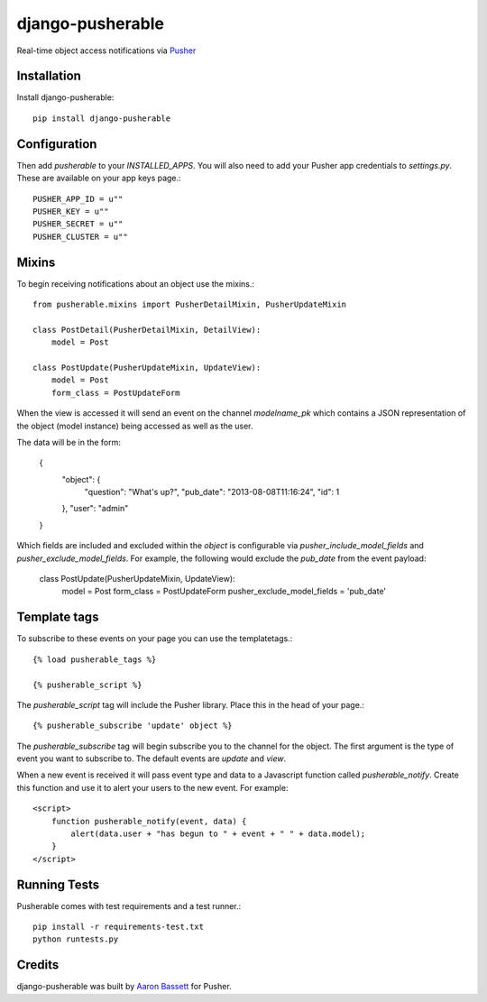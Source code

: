 =============================
django-pusherable
=============================

Real-time object access notifications via Pusher_

.. _Pusher: https://pusher.com

Installation
------------

Install django-pusherable::

    pip install django-pusherable


Configuration
-------------

Then add `pusherable` to your `INSTALLED_APPS`. You will also need to add your Pusher
app credentials to `settings.py`. These are available on your app keys page.::

    PUSHER_APP_ID = u""
    PUSHER_KEY = u""
    PUSHER_SECRET = u""
    PUSHER_CLUSTER = u""

Mixins
------

To begin receiving notifications about an object use the mixins.::

    from pusherable.mixins import PusherDetailMixin, PusherUpdateMixin

    class PostDetail(PusherDetailMixin, DetailView):
        model = Post

    class PostUpdate(PusherUpdateMixin, UpdateView):
        model = Post
        form_class = PostUpdateForm

When the view is accessed it will send an event on the channel
`modelname_pk` which contains a JSON representation of the object (model instance)
being accessed as well as the user.

The data will be in the form:

    {
      "object": {
        "question": "What's up?",
        "pub_date": "2013-08-08T11:16:24",
        "id": 1
      },
      "user": "admin"
    }

Which fields are included and excluded within the `object` is configurable via
`pusher_include_model_fields` and `pusher_exclude_model_fields`. For example,
the following would exclude the `pub_date` from the event payload:

    class PostUpdate(PusherUpdateMixin, UpdateView):
        model = Post
        form_class = PostUpdateForm
        pusher_exclude_model_fields = 'pub_date'

Template tags
-------------

To subscribe to these events on your page you can use the templatetags.::

    {% load pusherable_tags %}

    {% pusherable_script %}

The `pusherable_script` tag will include the Pusher library. Place this in the
head of your page.::

    {% pusherable_subscribe 'update' object %}

The `pusherable_subscribe` tag will begin subscribe you to the channel for the
object. The first argument is the type of event you want to subscribe to.
The default events are `update` and `view`.

When a new event is received it will pass event type and data to a Javascript
function called `pusherable_notify`. Create this function and use it to alert your
users to the new event. For example::

    <script>
        function pusherable_notify(event, data) {
            alert(data.user + "has begun to " + event + " " + data.model);
        }
    </script>

Running Tests
-------------

Pusherable comes with test requirements and a test runner.::

    pip install -r requirements-test.txt
    python runtests.py


Credits
-------

django-pusherable was built by `Aaron Bassett`_ for Pusher.

.. _Aaron Bassett: https://twitter.com/aaronbassett
